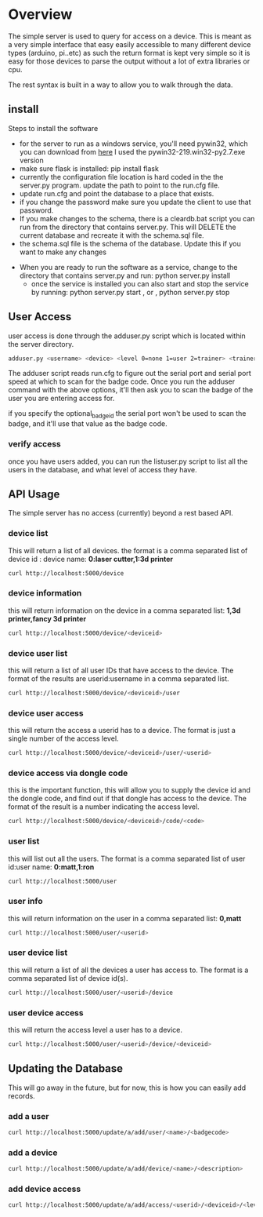 * Overview
	The simple server is used to query for access on a device.  This is meant as a
	very simple interface that easy easily accessible to many different device types
	(arduino, pi..etc)  as such the return format is kept very simple so it is
	easy for those devices to parse the output without a lot of extra libraries or cpu.

	The rest syntax is built in a way to allow you to walk through the data.

** install
	 Steps to install the software
	 - for the server to run as a windows service, you'll need pywin32, which you can
		 download from [[http://sourceforge.net/projects/pywin32/files/pywin32/Build%20219/][here]]  I used the pywin32-219.win32-py2.7.exe  version
	 - make sure flask is installed:  pip install flask
	 - currently the configuration file location is hard coded in the the server.py
		 program.  update the path to point to the run.cfg file.
	 - update run.cfg and point the database to a place that exists.
	 - if you change the password make sure you update the client to use that password.
	 - If you make changes to the schema, there is a cleardb.bat script you can run
		 from the directory that contains server.py.  This will DELETE the current database
		 and recreate it with the schema.sql file.
	 - the schema.sql file is the schema of the database.  Update this if you want to make
		 any changes
   - When you are ready to run the software as a service, change to the directory that
		 contains server.py  and run: python server.py install
	 - once the service is installed you can also start and stop the service by running:
		 python server.py start , or , python server.py stop

** User Access
	 user access is done through the adduser.py script which is located within the server
	 directory.
	 #+begin_src sh
   adduser.py <username> <device> <level 0=none 1=user 2=trainer> <trainerid> <optional_badge_id>
	 #+end_src
	 The adduser script reads run.cfg to figure out the serial port and serial port speed
	 at which to scan for the badge code.  Once you run the adduser command with the
	 above options, it'll then ask you to scan the badge of the user you are entering
	 access for.

	 if you specify the optional_badge_id the serial port won't be used to scan the badge, and
	 it'll use that value as the badge code.
*** verify access
		once you have users added, you can run the listuser.py script to list all the users
		in the database, and what level of access they have.

** API Usage
	 The simple server has no access (currently) beyond a rest based API.

*** device list
	 This will return a list of all devices.  the format is a comma separated list of
	 device id : device name: *0:laser cutter,1:3d printer*
	 #+begin_src sh
   curl http://localhost:5000/device
	 #+end_src
*** device information
		this will return information on the device in a comma separated list: *1,3d printer,fancy 3d printer*
		#+begin_src sh
    curl http://localhost:5000/device/<deviceid>
		#+end_src
*** device user list
		this will return a list of all user IDs that have access to the device.  The format
		of the results are userid:username in a comma separated list.
		#+begin_src sh
    curl http://localhost:5000/device/<deviceid>/user
		#+end_src
*** device user access
		this will return the access a userid has to a device.  The format is
		just a single number of the access level.
		#+begin_src sh
    curl http://localhost:5000/device/<deviceid>/user/<userid>
		#+end_src
*** device access via dongle code
		this is the important function, this will allow you to supply the device id
		and the dongle code, and find out if that dongle has access to the device. The format
		of the result is a number indicating the access level.
		#+begin_src sh
    curl http://localhost:5000/device/<deviceid>/code/<code>
		#+end_src
*** user list
		this will list out all the users.  The format is a comma separated list of
		user id:user name: *0:matt,1:ron*
		#+begin_src sh
    curl http://localhost:5000/user
		#+end_src
*** user info
		this will return information on the user in a comma separated list: *0,matt*
		#+begin_src sh
    curl http://localhost:5000/user/<userid>
		#+end_src
*** user device list
		this will return a list of all the devices a user has access to.  The format is a
		comma separated list of device id(s).
		#+begin_src sh
    curl http://localhost:5000/user/<userid>/device
		#+end_src
*** user device access
		this will return the access level a user has to a device.
		#+begin_src sh
    curl http://localhost:5000/user/<userid>/device/<deviceid>
		#+end_src


** Updating the Database
	 This will go away in the future, but for now, this is how you can easily add records.
*** add a user
		#+begin_src sh
    curl http://localhost:5000/update/a/add/user/<name>/<badgecode>
		#+end_src
*** add a device
		#+begin_src sh
    curl http://localhost:5000/update/a/add/device/<name>/<description>
		#+end_src
*** add device access
		#+begin_src sh
    curl http://localhost:5000/update/a/add/access/<userid>/<deviceid>/<levelofaccess>
		#+end_src
